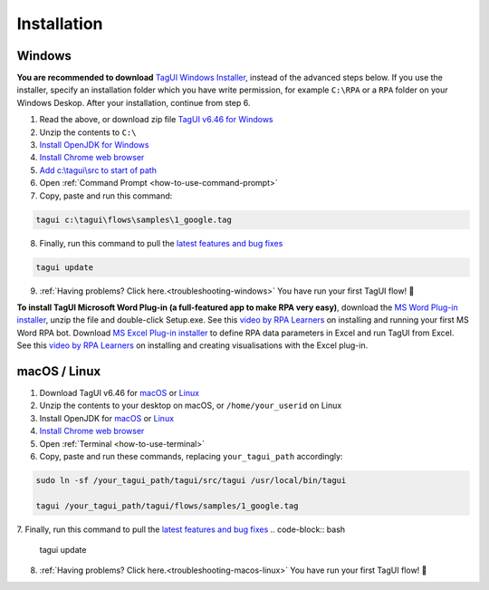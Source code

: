 Installation
===================

Windows
-------------------------------

**You are recommended to download** `TagUI Windows Installer <https://github.com/kelaberetiv/TagUI/releases/download/v6.46.0/TagUI_Windows.exe>`_, instead of the advanced steps below. If you use the installer, specify an installation folder which you have write permission, for example ``C:\RPA`` or a ``RPA`` folder on your Windows Deskop. After your installation, continue from step 6.

1. Read the above, or download zip file `TagUI v6.46 for Windows <https://github.com/kelaberetiv/TagUI/releases/download/v6.46.0/TagUI_Windows.zip>`_

2. Unzip the contents to ``C:\``

3. `Install OpenJDK for Windows <https://corretto.aws/downloads/latest/amazon-corretto-8-x64-windows-jdk.msi>`_

4. `Install Chrome web browser <https://www.google.com/chrome/>`_

5. `Add c:\\tagui\\src to start of path <https://www.c-sharpcorner.com/article/add-a-directory-to-path-environment-variable-in-windows-10/>`_

6. Open :ref:`Command Prompt <how-to-use-command-prompt>`

7. Copy, paste and run this command: 

.. code-block:: bat

    tagui c:\tagui\flows\samples\1_google.tag

8. Finally, run this command to pull the `latest features and bug fixes <https://github.com/kelaberetiv/TagUI/issues?q=is%3Aissue+is%3Aopen+in%3Atitle+fixed+OR+done+>`_

.. code-block:: bat

    tagui update

9. :ref:`Having problems? Click here.<troubleshooting-windows>` You have run your first TagUI flow! 🎉

**To install TagUI Microsoft Word Plug-in (a full-featured app to make RPA very easy)**, download the `MS Word Plug-in installer <https://github.com/kelaberetiv/TagUI/releases/download/v6.64.0/TagUIWordAddInSetupV3.15.zip>`_, unzip the file and double-click Setup.exe. See this `video by RPA Learners <https://www.youtube.com/watch?v=mtiuzU6e4XE>`_ on installing and running your first MS Word RPA bot. Download `MS Excel Plug-in installer <https://github.com/kelaberetiv/TagUI/releases/download/v6.64.0/TagUIExcelAddInSetupv3.06.zip>`_ to define RPA data parameters in Excel and run TagUI from Excel. See this `video by RPA Learners <https://www.youtube.com/watch?v=YsA9hpveROs>`_ on installing and creating visualisations with the Excel plug-in.

macOS / Linux
-----------------------------------
1. Download TagUI v6.46 for `macOS <https://github.com/kelaberetiv/TagUI/releases/download/v6.46.0/TagUI_macOS.zip>`_ or `Linux <https://github.com/kelaberetiv/TagUI/releases/download/v6.46.0/TagUI_Linux.zip>`_

2. Unzip the contents to your desktop on macOS, or ``/home/your_userid`` on Linux

3. Install OpenJDK for `macOS <https://corretto.aws/downloads/latest/amazon-corretto-8-x64-macos-jdk.pkg>`_ or `Linux <https://corretto.aws/downloads/latest/amazon-corretto-8-x64-linux-jdk.tar.gz>`_

4. `Install Chrome web browser <https://www.google.com/chrome/>`_

5. Open :ref:`Terminal <how-to-use-terminal>`

6. Copy, paste and run these commands, replacing ``your_tagui_path`` accordingly:

.. code-block:: bash

    sudo ln -sf /your_tagui_path/tagui/src/tagui /usr/local/bin/tagui

    tagui /your_tagui_path/tagui/flows/samples/1_google.tag

7. Finally, run this command to pull the `latest features and bug fixes <https://github.com/kelaberetiv/TagUI/issues?q=is%3Aissue+is%3Aopen+in%3Atitle+fixed+OR+done+>`_
.. code-block:: bash

    tagui update

8. :ref:`Having problems? Click here.<troubleshooting-macos-linux>` You have run your first TagUI flow! 🎉